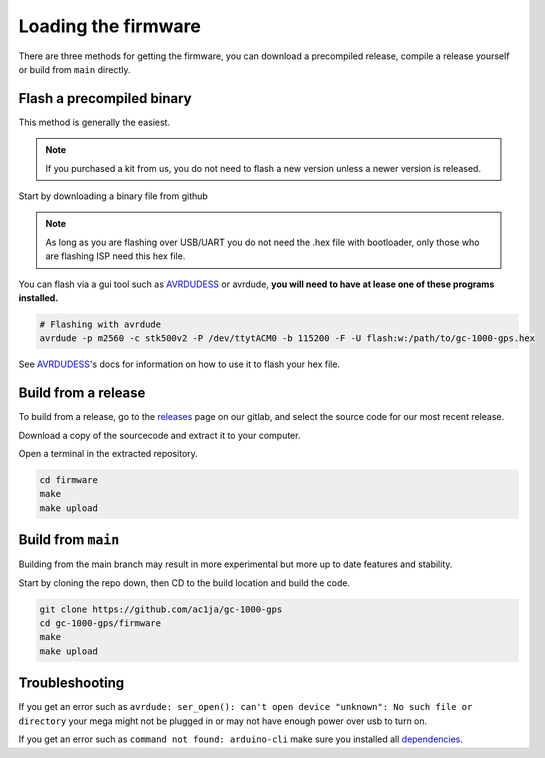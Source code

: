 Loading the firmware
====================

There are three methods for getting the firmware, you can download a precompiled release, compile a release yourself or build from ``main`` directly.


Flash a precompiled binary
##########################

This method is generally the easiest.

.. note::
  If you purchased a kit from us, you do not need to flash a new version unless a newer version is released.

Start by downloading a binary file from github

.. note::
  As long as you are flashing over USB/UART you do not need the .hex file with bootloader, only those who are flashing ISP need this hex file.

.. image:: images/binary_release.png
  :width: 400
  :alt: Binary release

You can flash via a gui tool such as AVRDUDESS_ or avrdude, **you will need to have at lease one of these programs installed.**

.. code-block:: shell

    # Flashing with avrdude
    avrdude -p m2560 -c stk500v2 -P /dev/ttytACM0 -b 115200 -F -U flash:w:/path/to/gc-1000-gps.hex

See AVRDUDESS_'s docs for information on how to use it to flash your hex file.


Build from a release
####################

To build from a release, go to the releases_ page on our gitlab, and select the source code for our most recent release.

.. image:: images/sourcecode_release.png
  :width: 400
  :alt: Releases Screenshot

Download a copy of the sourcecode and extract it to your computer.

Open a terminal in the extracted repository.

.. code-block:: shell

    cd firmware
    make
    make upload


Build from ``main``
###################

Building from the main branch may result in more experimental but more up to date features and stability.

Start by cloning the repo down, then CD to the build location and build the code.

.. code-block:: shell

    git clone https://github.com/ac1ja/gc-1000-gps
    cd gc-1000-gps/firmware
    make
    make upload

Troubleshooting
###############

If you get an error such as ``avrdude: ser_open(): can't open device "unknown": No such file or directory`` your mega might not be plugged in or may not have enough power over usb to turn on.

If you get an error such as ``command not found: arduino-cli`` make sure you installed all dependencies_. 


.. _dependencies: https://github.com/ac1ja/gc-1000-gps#setup
.. _releases: https://github.com/ac1ja/gc-1000-gps/releases
.. _AVRDUDESS: https://github.com/zkemble/AVRDUDESS
